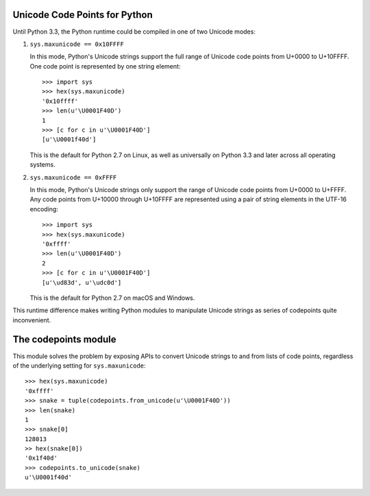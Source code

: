 Unicode Code Points for Python
==============================

Until Python 3.3, the Python runtime could be compiled in one of two Unicode modes:

1. ``sys.maxunicode == 0x10FFFF``

   In this mode, Python's Unicode strings support the full range of Unicode code points from U+0000 to U+10FFFF. One code point is represented by one string element::

      >>> import sys
      >>> hex(sys.maxunicode)
      '0x10ffff'
      >>> len(u'\U0001F40D')
      1
      >>> [c for c in u'\U0001F40D']
      [u'\U0001f40d']

   This is the default for Python 2.7 on Linux, as well as universally on Python 3.3 and later across all operating systems.

2. ``sys.maxunicode == 0xFFFF``

   In this mode, Python's Unicode strings only support the range of Unicode code points from U+0000 to U+FFFF. Any code points from U+10000 through U+10FFFF are represented using a pair of string elements in the UTF-16 encoding::

      >>> import sys
      >>> hex(sys.maxunicode)
      '0xffff'
      >>> len(u'\U0001F40D')
      2
      >>> [c for c in u'\U0001F40D']
      [u'\ud83d', u'\udc0d']

   This is the default for Python 2.7 on macOS and Windows.

This runtime difference makes writing Python modules to manipulate Unicode strings as series of codepoints quite inconvenient.

The codepoints module
=====================

This module solves the problem by exposing APIs to convert Unicode strings to and from lists of code points, regardless of the underlying setting for ``sys.maxunicode``::

    >>> hex(sys.maxunicode)
    '0xffff'
    >>> snake = tuple(codepoints.from_unicode(u'\U0001F40D'))
    >>> len(snake)
    1
    >>> snake[0]
    128013
    >> hex(snake[0])
    '0x1f40d'
    >>> codepoints.to_unicode(snake)
    u'\U0001f40d'
